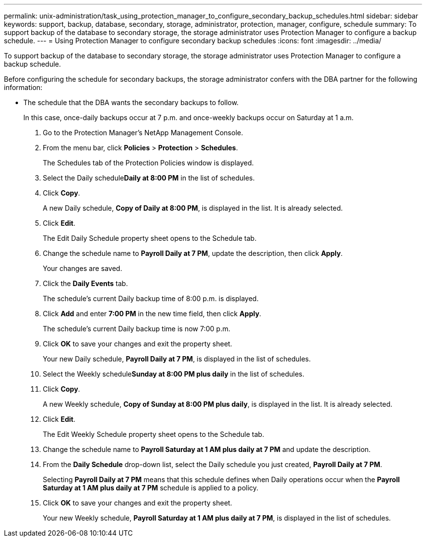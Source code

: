---
permalink: unix-administration/task_using_protection_manager_to_configure_secondary_backup_schedules.html
sidebar: sidebar
keywords: support, backup, database, secondary, storage, administrator, protection, manager, configure, schedule
summary: To support backup of the database to secondary storage, the storage administrator uses Protection Manager to configure a backup schedule.
---
= Using Protection Manager to configure secondary backup schedules
:icons: font
:imagesdir: ../media/

[.lead]
To support backup of the database to secondary storage, the storage administrator uses Protection Manager to configure a backup schedule.

Before configuring the schedule for secondary backups, the storage administrator confers with the DBA partner for the following information:

* The schedule that the DBA wants the secondary backups to follow.
+
In this case, once-daily backups occur at 7 p.m. and once-weekly backups occur on Saturday at 1 a.m.

. Go to the Protection Manager's NetApp Management Console.
. From the menu bar, click *Policies* > *Protection* > *Schedules*.
+
The Schedules tab of the Protection Policies window is displayed.

. Select the Daily schedule**Daily at 8:00 PM** in the list of schedules.
. Click *Copy*.
+
A new Daily schedule, *Copy of Daily at 8:00 PM*, is displayed in the list. It is already selected.

. Click *Edit*.
+
The Edit Daily Schedule property sheet opens to the Schedule tab.

. Change the schedule name to *Payroll Daily at 7 PM*, update the description, then click *Apply*.
+
Your changes are saved.

. Click the *Daily Events* tab.
+
The schedule's current Daily backup time of 8:00 p.m. is displayed.

. Click *Add* and enter *7:00 PM* in the new time field, then click *Apply*.
+
The schedule's current Daily backup time is now 7:00 p.m.

. Click *OK* to save your changes and exit the property sheet.
+
Your new Daily schedule, *Payroll Daily at 7 PM*, is displayed in the list of schedules.

. Select the Weekly schedule**Sunday at 8:00 PM plus daily** in the list of schedules.
. Click *Copy*.
+
A new Weekly schedule, *Copy of Sunday at 8:00 PM plus daily*, is displayed in the list. It is already selected.

. Click *Edit*.
+
The Edit Weekly Schedule property sheet opens to the Schedule tab.

. Change the schedule name to *Payroll Saturday at 1 AM plus daily at 7 PM* and update the description.
. From the *Daily Schedule* drop-down list, select the Daily schedule you just created, *Payroll Daily at 7 PM*.
+
Selecting *Payroll Daily at 7 PM* means that this schedule defines when Daily operations occur when the *Payroll Saturday at 1 AM plus daily at 7 PM* schedule is applied to a policy.

. Click *OK* to save your changes and exit the property sheet.
+
Your new Weekly schedule, *Payroll Saturday at 1 AM plus daily at 7 PM*, is displayed in the list of schedules.
